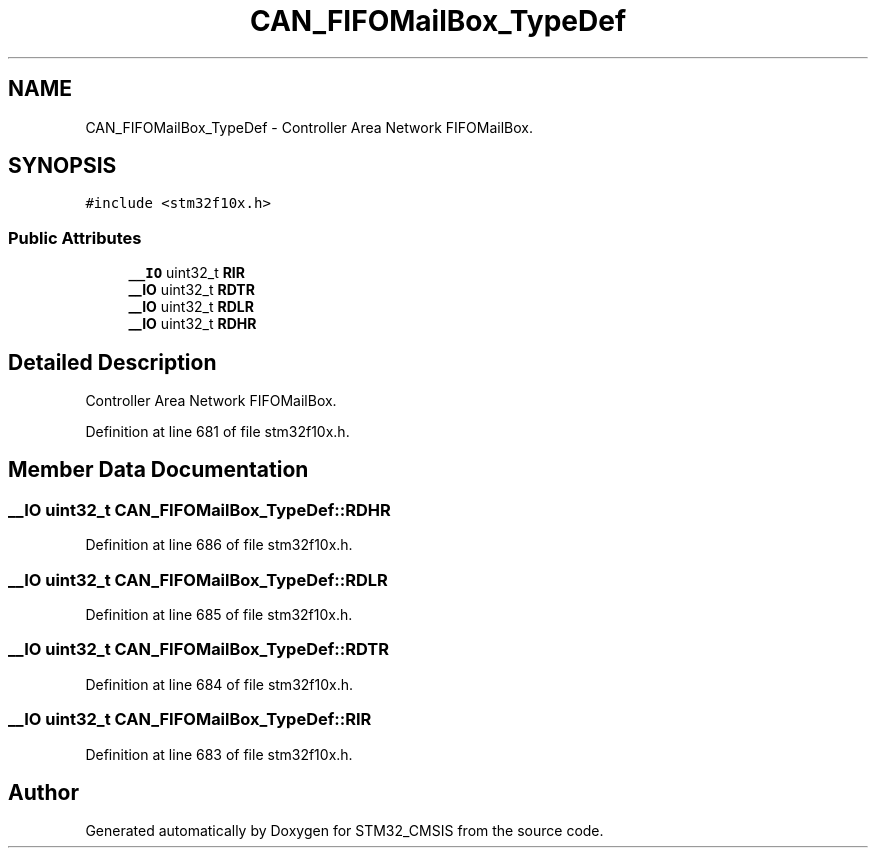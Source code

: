 .TH "CAN_FIFOMailBox_TypeDef" 3 "Sun Apr 16 2017" "STM32_CMSIS" \" -*- nroff -*-
.ad l
.nh
.SH NAME
CAN_FIFOMailBox_TypeDef \- Controller Area Network FIFOMailBox\&.  

.SH SYNOPSIS
.br
.PP
.PP
\fC#include <stm32f10x\&.h>\fP
.SS "Public Attributes"

.in +1c
.ti -1c
.RI "\fB__IO\fP uint32_t \fBRIR\fP"
.br
.ti -1c
.RI "\fB__IO\fP uint32_t \fBRDTR\fP"
.br
.ti -1c
.RI "\fB__IO\fP uint32_t \fBRDLR\fP"
.br
.ti -1c
.RI "\fB__IO\fP uint32_t \fBRDHR\fP"
.br
.in -1c
.SH "Detailed Description"
.PP 
Controller Area Network FIFOMailBox\&. 
.PP
Definition at line 681 of file stm32f10x\&.h\&.
.SH "Member Data Documentation"
.PP 
.SS "\fB__IO\fP uint32_t CAN_FIFOMailBox_TypeDef::RDHR"

.PP
Definition at line 686 of file stm32f10x\&.h\&.
.SS "\fB__IO\fP uint32_t CAN_FIFOMailBox_TypeDef::RDLR"

.PP
Definition at line 685 of file stm32f10x\&.h\&.
.SS "\fB__IO\fP uint32_t CAN_FIFOMailBox_TypeDef::RDTR"

.PP
Definition at line 684 of file stm32f10x\&.h\&.
.SS "\fB__IO\fP uint32_t CAN_FIFOMailBox_TypeDef::RIR"

.PP
Definition at line 683 of file stm32f10x\&.h\&.

.SH "Author"
.PP 
Generated automatically by Doxygen for STM32_CMSIS from the source code\&.
